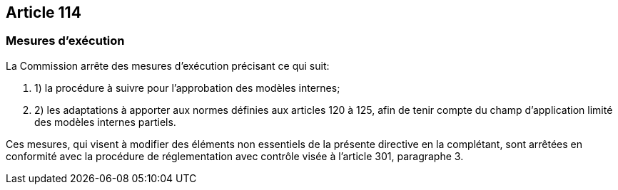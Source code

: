 == Article 114

=== Mesures d'exécution

La Commission arrête des mesures d'exécution précisant ce qui suit:

. 1) la procédure à suivre pour l'approbation des modèles internes;

. 2) les adaptations à apporter aux normes définies aux articles 120 à 125, afin de tenir compte du champ d'application limité des modèles internes partiels.

Ces mesures, qui visent à modifier des éléments non essentiels de la présente directive en la complétant, sont arrêtées en conformité avec la procédure de réglementation avec contrôle visée à l'article 301, paragraphe 3.